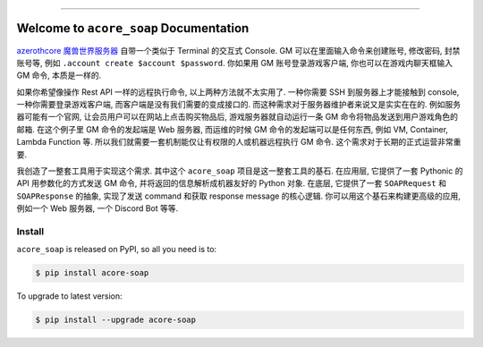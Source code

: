 
.. image:: https://readthedocs.org/projects/acore-soap/badge/?version=latest
    :target: https://acore-soap.readthedocs.io/en/latest/
    :alt: Documentation Status

.. image:: https://github.com/MacHu-GWU/acore_soap-project/actions/workflows/main.yml/badge.svg
    :target: https://github.com/MacHu-GWU/acore_soap-project/actions?query=workflow:CI

.. image:: https://codecov.io/gh/MacHu-GWU/acore_soap-project/branch/main/graph/badge.svg
    :target: https://codecov.io/gh/MacHu-GWU/acore_soap-project

.. image:: https://img.shields.io/pypi/v/acore-soap.svg
    :target: https://pypi.python.org/pypi/acore-soap

.. image:: https://img.shields.io/pypi/l/acore-soap.svg
    :target: https://pypi.python.org/pypi/acore-soap

.. image:: https://img.shields.io/pypi/pyversions/acore-soap.svg
    :target: https://pypi.python.org/pypi/acore-soap

.. image:: https://img.shields.io/badge/Release_History!--None.svg?style=social
    :target: https://github.com/MacHu-GWU/acore_soap-project/blob/main/release-history.rst

.. image:: https://img.shields.io/badge/STAR_Me_on_GitHub!--None.svg?style=social
    :target: https://github.com/MacHu-GWU/acore_soap-project

------

.. image:: https://img.shields.io/badge/Link-Document-blue.svg
    :target: https://acore-soap.readthedocs.io/en/latest/

.. image:: https://img.shields.io/badge/Link-API-blue.svg
    :target: https://acore-soap.readthedocs.io/en/latest/py-modindex.html

.. image:: https://img.shields.io/badge/Link-Install-blue.svg
    :target: `install`_

.. image:: https://img.shields.io/badge/Link-GitHub-blue.svg
    :target: https://github.com/MacHu-GWU/acore_soap-project

.. image:: https://img.shields.io/badge/Link-Submit_Issue-blue.svg
    :target: https://github.com/MacHu-GWU/acore_soap-project/issues

.. image:: https://img.shields.io/badge/Link-Request_Feature-blue.svg
    :target: https://github.com/MacHu-GWU/acore_soap-project/issues

.. image:: https://img.shields.io/badge/Link-Download-blue.svg
    :target: https://pypi.org/pypi/acore-soap#files


Welcome to ``acore_soap`` Documentation
==============================================================================
.. image:: https://acore-soap.readthedocs.io/en/latest/_static/acore_soap-logo.png
    :target: https://acore-soap.readthedocs.io/en/latest/

`azerothcore 魔兽世界服务器 <https://www.azerothcore.org/>`_ 自带一个类似于 Terminal 的交互式 Console. GM 可以在里面输入命令来创建账号, 修改密码, 封禁账号等, 例如 ``.account create $account $password``. 你如果用 GM 账号登录游戏客户端, 你也可以在游戏内聊天框输入 GM 命令, 本质是一样的.

如果你希望像操作 Rest API 一样的远程执行命令, 以上两种方法就不太实用了. 一种你需要 SSH 到服务器上才能接触到 console, 一种你需要登录游戏客户端, 而客户端是没有我们需要的变成接口的. 而这种需求对于服务器维护者来说又是实实在在的. 例如服务器可能有一个官网, 让会员用户可以在网站上点击购买物品后, 游戏服务器就自动运行一条 GM 命令将物品发送到用户游戏角色的邮箱. 在这个例子里 GM 命令的发起端是 Web 服务器, 而运维的时候 GM 命令的发起端可以是任何东西, 例如 VM, Container, Lambda Function 等. 所以我们就需要一套机制能仅让有权限的人或机器远程执行 GM 命令. 这个需求对于长期的正式运营非常重要.

我创造了一整套工具用于实现这个需求. 其中这个 ``acore_soap`` 项目是这一整套工具的基石. 在应用层, 它提供了一套 Pythonic 的 API 用参数化的方式发送 GM 命令, 并将返回的信息解析成机器友好的 Python 对象. 在底层, 它提供了一套 ``SOAPRequest`` 和 ``SOAPResponse`` 的抽象, 实现了发送 command 和获取 response message 的核心逻辑. 你可以用这个基石来构建更高级的应用, 例如一个 Web 服务器, 一个 Discord Bot 等等.


.. _install:

Install
------------------------------------------------------------------------------

``acore_soap`` is released on PyPI, so all you need is to:

.. code-block:: console

    $ pip install acore-soap

To upgrade to latest version:

.. code-block:: console

    $ pip install --upgrade acore-soap
